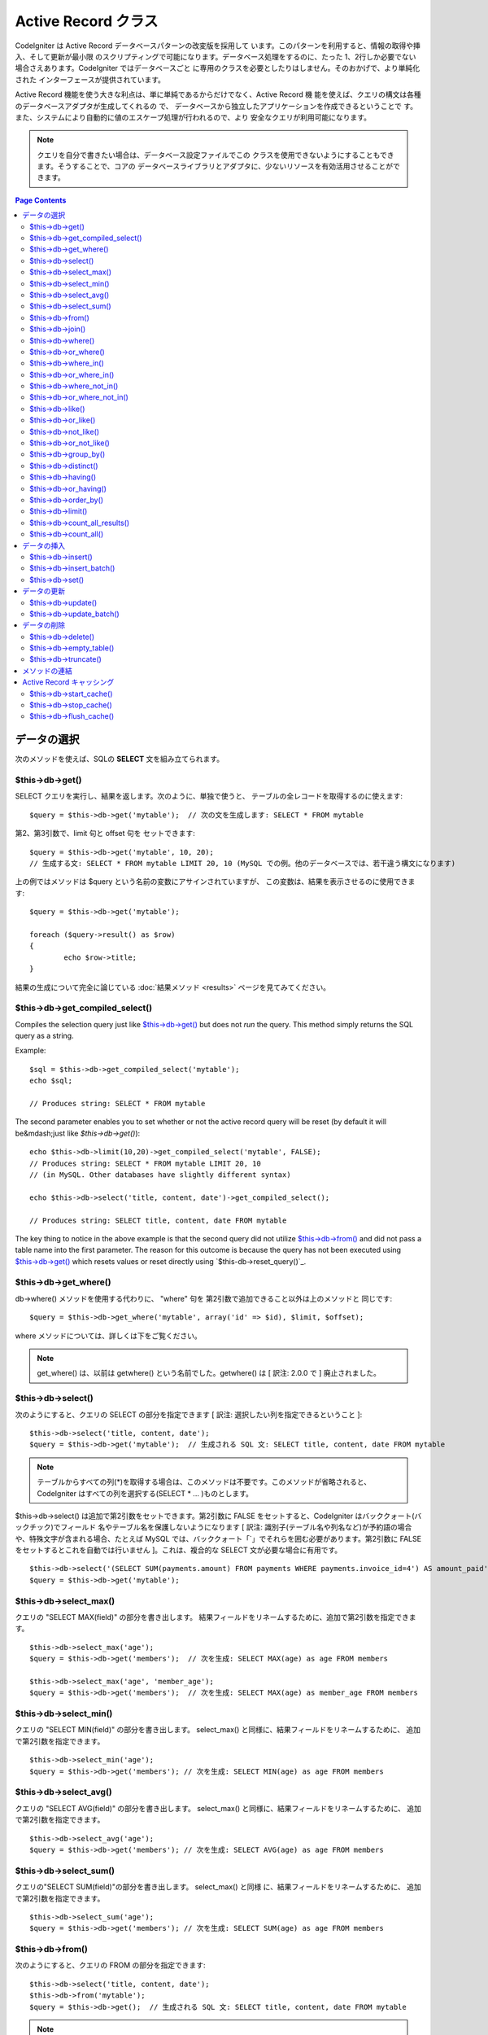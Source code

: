 ####################
Active Record クラス
####################

CodeIgniter は Active Record データベースパターンの改変版を採用して
います。このパターンを利用すると、情報の取得や挿入、そして更新が最小限
のスクリプティングで可能になります。データベース処理をするのに、たった
1、2行しか必要でない場合さえあります。CodeIgniter ではデータベースごと
に専用のクラスを必要としたりはしません。そのおかげで、より単純化された
インターフェースが提供されています。

Active Record 機能を使う大きな利点は、単に単純であるからだけでなく、Active Record 機
能を使えば、クエリの構文は各種のデータベースアダプタが生成してくれるの
で、 データベースから独立したアプリケーションを作成できるということで
す。また、システムにより自動的に値のエスケープ処理が行われるので、より
安全なクエリが利用可能になります。

.. note:: クエリを自分で書きたい場合は、データベース設定ファイルでこの
	クラスを使用できないようにすることもできます。そうすることで、コアの
	データベースライブラリとアダプタに、少ないリソースを有効活用させることができます。

.. contents:: Page Contents

************
データの選択
************

次のメソッドを使えば、SQLの **SELECT** 文を組み立てられます。

$this->db->get()
================

SELECT クエリを実行し、結果を返します。次のように、単独で使うと、
テーブルの全レコードを取得するのに使えます::

	$query = $this->db->get('mytable');  // 次の文を生成します: SELECT * FROM mytable

第2、第3引数で、limit 句と offset 句を
セットできます::

	$query = $this->db->get('mytable', 10, 20);
	// 生成する文: SELECT * FROM mytable LIMIT 20, 10 (MySQL での例。他のデータベースでは、若干違う構文になります)

上の例ではメソッドは $query という名前の変数にアサインされていますが、
この変数は、結果を表示させるのに使用できます::

	$query = $this->db->get('mytable');
	
	foreach ($query->result() as $row)
	{
		echo $row->title;
	}

結果の生成について完全に論じている :doc:`結果メソッド <results>`
ページを見てみてください。

$this->db->get_compiled_select()
================================

Compiles the selection query just like `$this->db->get()`_ but does not *run* 
the query. This method simply returns the SQL query as a string.

Example::

	$sql = $this->db->get_compiled_select('mytable');
	echo $sql;
	
	// Produces string: SELECT * FROM mytable
	
The second parameter enables you to set whether or not the active record query 
will be reset (by default it will be&mdash;just like `$this->db->get()`)::

	echo $this->db->limit(10,20)->get_compiled_select('mytable', FALSE);
	// Produces string: SELECT * FROM mytable LIMIT 20, 10 
	// (in MySQL. Other databases have slightly different syntax)
	
	echo $this->db->select('title, content, date')->get_compiled_select();

	// Produces string: SELECT title, content, date FROM mytable
	
The key thing to notice in the above example is that the second query did not 
utilize `$this->db->from()`_ and did not pass a table name into the first 
parameter. The reason for this outcome is because the query has not been 
executed using `$this->db->get()`_ which resets values or reset directly 
using `$this-db->reset_query()`_.


$this->db->get_where()
======================

db->where() メソッドを使用する代わりに、 "where" 句を
第2引数で追加できること以外は上のメソッドと
同じです::

	$query = $this->db->get_where('mytable', array('id' => $id), $limit, $offset);

where メソッドについては、詳しくは下をご覧ください。

.. note:: get_where() は、以前は getwhere() という名前でした。getwhere() は [ 訳注: 2.0.0 で ] 廃止されました。


$this->db->select()
===================

次のようにすると、クエリの SELECT の部分を指定できます [ 訳注: 選択したい列を指定できるということ ]::

	$this->db->select('title, content, date');
	$query = $this->db->get('mytable');  // 生成される SQL 文: SELECT title, content, date FROM mytable


.. note:: テーブルからすべての列(\*)を取得する場合は、このメソッドは不要です。このメソッドが省略されると、
	CodeIgniter はすべての列を選択する(SELECT * ... )ものとします。

$this->db->select() は追加で第2引数をセットできます。第2引数に FALSE をセットすると、CodeIgniter はバッククォート(バックチック)でフィールド
名やテーブル名を保護しないようになります [ 訳注: 識別子(テーブル名や列名など)が予約語の場合や、特殊文字が含まれる場合、たとえば MySQL では、バッククォート「`」でそれらを囲む必要があります。第2引数に FALSE
をセットするとこれを自動では行いません ]。これは、複合的な SELECT 文が必要な場合に有用です。

::

	$this->db->select('(SELECT SUM(payments.amount) FROM payments WHERE payments.invoice_id=4') AS amount_paid', FALSE); 
	$query = $this->db->get('mytable');


$this->db->select_max()
=======================

クエリの "SELECT MAX(field)" の部分を書き出します。
結果フィールドをリネームするために、追加で第2引数を指定できます。

::

	$this->db->select_max('age');
	$query = $this->db->get('members');  // 次を生成: SELECT MAX(age) as age FROM members
	
	$this->db->select_max('age', 'member_age');
	$query = $this->db->get('members');  // 次を生成: SELECT MAX(age) as member_age FROM members


$this->db->select_min()
=======================

クエリの "SELECT MIN(field)" の部分を書き出します。
select_max() と同様に、結果フィールドをリネームするために、
追加で第2引数を指定できます。

::

	$this->db->select_min('age');
	$query = $this->db->get('members'); // 次を生成: SELECT MIN(age) as age FROM members


$this->db->select_avg()
=======================

クエリの "SELECT AVG(field)" の部分を書き出します。
select_max() と同様に、結果フィールドをリネームするために、
追加で第2引数を指定できます。

::

	$this->db->select_avg('age');
	$query = $this->db->get('members'); // 次を生成: SELECT AVG(age) as age FROM members


$this->db->select_sum()
=======================

クエリの"SELECT SUM(field)"の部分を書き出します。 select_max() と同様
に、結果フィールドをリネームするために、
追加で第2引数を指定できます。

::

	$this->db->select_sum('age');
	$query = $this->db->get('members'); // 次を生成: SELECT SUM(age) as age FROM members


$this->db->from()
=================

次のようにすると、クエリの FROM の部分を指定できます::

	$this->db->select('title, content, date');
	$this->db->from('mytable');
	$query = $this->db->get();  // 生成される SQL 文: SELECT title, content, date FROM mytable

.. note:: 先に示したとおり、クエリの FROM の部分は、$this->db->get()
	メソッドの中で指定できます。どちらを使うかは好みです。

$this->db->join()
=================

次のようにすると、クエリの JOIN の部分を指定できます::

	$this->db->select('*');
	$this->db->from('blogs');
	$this->db->join('comments', 'comments.id = blogs.id');
	$query = $this->db->get();
	
	// 生成される SQL 文:
	// SELECT * FROM blogs JOIN comments ON comments.id = blogs.id

1回のクエリで複数の JOIN が必要な場合は、メソッドを複数回
呼んでください。

特定の種類の結合が必要な場合は、第3引数でその種類を指定できます。
指定可能なのは: left、right、outer、inner、left outer および right
outer。

::

	$this->db->join('comments', 'comments.id = blogs.id', 'left');
	// 生成される SQL 文: LEFT JOIN comments ON comments.id = blogs.id

$this->db->where()
==================

このメソッドを使うと **WHERE** 句を4つの方法で指定することが
できます:

.. note:: このメソッドに渡されるすべての値は自動的にエスケープされ、
	安全なクエリを生成します。

#. **単に キー/値 を指定する方法:**

	::

		$this->db->where('name', $name); // 生成される SQL 文: WHERE name = 'Joe'	

	等号 (=) が付加されることに注意してください。

	複数回このメソッドを呼ぶと、
	それらは AND で連結されます:

::

		$this->db->where('name', $name);
		$this->db->where('title', $title);
		$this->db->where('status', $status);
		// WHERE name = 'Joe' AND title = 'boss' AND status = 'active'  

#. **演算子を指定しながら キー/値 を指定する方法:**
	比較方法を指定するために、
	第1引数に演算子を含めることができます:

	::

		$this->db->where('name !=', $name);
		$this->db->where('id <', $id); // 生成される SQL 文: WHERE name != 'Joe' AND id < 45	

#. **連想配列を使用する方法:**

	::

		$array = array('name' => $name, 'title' => $title, 'status' => $status);
		$this->db->where($array);
		// 生成される SQL 文: WHERE name = 'Joe' AND title = 'boss' AND status = 'active'	

	またこの方法を使う場合も、次のように、演算子を含めて指定することができます:

	::

		$array = array('name !=' => $name, 'id <' => $id, 'date >' => $date);
		$this->db->where($array);

#. **自由に指定できる文字列を使用する方法:**
   WHERE 句の中身を自分で書くこともできます::

		$where = "name='Joe' AND status='boss' OR status='active'";
		$this->db->where($where);


$this->db->where() にはオプションで第3の引数を渡すこともできます。FALSE
を渡した場合、CodeIgniter はフィールド名やテーブル名をバックチック(`)
を使って守りません。

::

	$this->db->where('MATCH (field) AGAINST ("value")', NULL, FALSE); 


$this->db->or_where()
=====================

他の句と OR で連結される以外は、
上のメソッドと同じものです::

	$this->db->where('name !=', $name);
	$this->db->or_where('id >', $id);  // 生成される SQL 文: WHERE name != 'Joe' OR id > 50

.. note:: or_where() は、以前は orwhere() という名前でした。 orwhere() は2.0.0 で
	廃止されました。

$this->db->where_in()
=====================

適切な場合には、AND で連結して、「WHERE field IN ('item', 'item') 」
SQLクエリを生成します

::

	$names = array('Frank', 'Todd', 'James');
	$this->db->where_in('username', $names);
	// 次を生成: WHERE username IN ('Frank', 'Todd', 'James')


$this->db->or_where_in()
========================

適切な場合には、OR で連結して、「WHERE field IN ('item', 'item')」
SQLクエリを生成します

::

	$names = array('Frank', 'Todd', 'James');
	$this->db->or_where_in('username', $names);
	// 次を生成: OR WHERE username IN ('Frank', 'Todd', 'James')


$this->db->where_not_in()
=========================

適切な場合には、AND で連結して、 「WHERE field NOT IN ('item', 'item')」
SQLクエリを生成します

::

		$names = array('Frank', 'Todd', 'James');
		$this->db->where_not_in('username', $names);
		// 次を生成: WHERE username NOT IN ('Frank', 'Todd', 'James')


$this->db->or_where_not_in()
============================

適切な場合には、NOT で連結して、「WHERE field NOT IN ('item',
'item')」 SQLクエリを生成します

::

	$names = array('Frank', 'Todd', 'James');
	$this->db->or_where_not_in('username', $names);
	// 次を生成: OR WHERE username NOT IN ('Frank', 'Todd', 'James')


$this->db->like()
=================

このメソッドを使うと、検索でよく使う **LIKE** 句を
生成できます。

.. note:: このメソッドに渡されるすべての値は自動でエスケープされます。

#. **単に キー/値 を指定する方法:**

	::

		$this->db->like('title', 'match');     // 生成される SQL 文: WHERE title LIKE '%match%'

	複数回このメソッドを呼ぶと、それらは AND で
	連結されます::

		$this->db->like('title', 'match');
		$this->db->like('body', 'match');
		// WHERE title LIKE '%match%' AND  body LIKE '%match%'

	ワイルドカード (%) が付加される場所を制御したい場合は、追加の第3引数を
	利用できます。'before'、'after' そして 'both' (規定値)
	が指定できる選択肢になります。

::

		$this->db->like('title', 'match', 'before');	// 次を生成: WHERE title LIKE '%match'
		$this->db->like('title', 'match', 'after');		// 次を生成: WHERE title LIKE 'match%'
		$this->db->like('title', 'match', 'both'); 		// 次を生成: WHERE title LIKE '%match%'

#. **連想配列を使用する方法:**

::

		$array = array('title' => $match, 'page1' => $match, 'page2' => $match);
		$this->db->like($array);
		// WHERE title LIKE '%match%' AND  page1 LIKE '%match%' AND  page2 LIKE '%match%'


$this->db->or_like()
====================

他の句と OR で連結される以外は、
上のメソッドと同じものです::

	$this->db->like('title', 'match'); $this->db->or_like('body', $match);
	// WHERE title LIKE '%match%' OR  body LIKE '%match%'

.. note:: or_like() は、以前は orlike()という名前でした。 orlike() は2.0.0 で廃止されました。

$this->db->not_like()
=====================

この関数は、NOT LIKE 文を生成する事を除き、 **like()** と
同じです::

	 $this->db->not_like('title', 'match');  // WHERE title NOT LIKE '%match%

$this->db->or_not_like()
========================

この関数は、複数のものが、OR で連結されるということ以外は、 **not_like()**
と同じです::

	$this->db->like('title', 'match');
	$this->db->or_not_like('body', 'match'); 
	// WHERE title  LIKE '%match% OR body NOT LIKE '%match%'

$this->db->group_by()
=====================

クエリの GROUP BY の部分を指定できます::

	$this->db->group_by("title"); // 生成される SQL 文: GROUP BY title

また、次のように、複数の値を配列で渡すこともできます::

	$this->db->group_by(array("title", "date");  // 生成される SQL 文: GROUP BY title, date

.. note:: group_by() は、以前は groupby() という名前でした。groupby()は
	廃止されました。

$this->db->distinct()
=====================

"DISTINCT" キーワードをクエリに追加します

::

	$this->db->distinct();
	$this->db->get('table'); // 次を生成: SELECT DISTINCT * FROM table


$this->db->having()
===================

クエリの HAVING の部分を指定できます。1つまたは2つ引数を渡す
2種類の文法があります。::

	$this->db->having('user_id = 45');  // 生成される SQL 文 : HAVING user_id = 45
	$this->db->having('user_id',  45);  // 生成される SQL 文 : HAVING user_id = 45

また、次のように、複数の値を配列で渡すこともできます::

	$this->db->having(array('title =' => 'My Title', 'id <' => $id));
	// 生成される SQL 文: HAVING title = 'My Title', id < 45


CodeIgniter がクエリをエスケープすることのできるデータベースを使ってい
る場合は、第3引数を FALSE
にして、エスケープを無効にすることができます。

::

	$this->db->having('user_id',  45);  // 生成される SQL 文: HAVING `user_id` = 45 in some databases such as MySQL
	$this->db->having('user_id',  45, FALSE);  // 生成される SQL 文: HAVING user_id = 45


$this->db->or_having()
======================

複数の句を "OR" で分つ以外は、having() と同じです。

$this->db->order_by()
=====================

ORDER BY 句を指定できます。第1引数は、並べ替えたい列の名前を指定します。
第2引数は、並べ替え結果の順序を指定します。選択肢は asc または desc
または random です。

::

	$this->db->order_by("title", "desc");  // 生成される SQL 文: ORDER BY title DESC

第1引数で、自由に文字列で指定することもできます::

	$this->db->order_by('title desc, name asc');  // 生成される SQL 文: ORDER BY title DESC, name ASC

あるいは、複数のフィールドが必要な場合は、複数回のメソッド呼び出しもできます。

::

	$this->db->order_by("title", "desc");
	$this->db->order_by("name", "asc"); // 次を生成: ORDER BY title DESC, name ASC


.. note:: order_by() は、以前は orderby() という名前でした。orderby() は
	廃止されました。

.. note:: 現在のところ Oracle または MSSQL ドライバでは、ランダムな並べ替えはサポートされていません。
	これらは、'ASC' が規定値に設定されます。

$this->db->limit()
==================

クエリで返す結果の行数の上限を指定できます。::

	$this->db->limit(10);  // 生成される SQL 文: LIMIT 10

第2引数でオフセットを指定できます。

::

	$this->db->limit(10, 20);  // 生成される SQL 文: LIMIT 20, 10 (MySQLでの例。他のデータベースでは、若干違う構文になります。)

$this->db->count_all_results()
==============================

特定のActive Record クエリの行数を調べることができます。
クエリは、where()、 or_where()、like()、or_like()などのActive Record
の絞り込みが利用できます。例::

	echo $this->db->count_all_results('my_table');  // 25のような整数が出力されます
	$this->db->like('title', 'match');
	$this->db->from('my_table');
	echo $this->db->count_all_results(); // 17 のような整数が出力されます

$this->db->count_all()
======================

特定のテーブルのデータ件数(行数)をカウントします。
第1引数にテーブル名を指定します。例::

	echo $this->db->count_all('my_table');  // 「25」のような整数が生成されます。

************
データの挿入
************

$this->db->insert()
===================

与えられたデータをもとに INSERT 文を生成し実行します。
**配列** または **オブジェクト** のどちらかでメソッドにデータを渡せます。
配列を使った例は次の通りです::

	$data = array(
		'title' => 'My title',
		'name' => 'My Name',
		'date' => 'My date'
	);
	
	$this->db->insert('mytable', $data);
	// 生成される SQL 文: INSERT INTO mytable (title, name, date) VALUES ('My title', 'My name', 'My date')

第1引数はテーブル名で、第2引数は、値の連想配列で
指定します。

オブジェクトを使った例は次の通りです::

	/*
	class Myclass {
		var $title = 'My Title';
		var $content = 'My Content';
		var $date = 'My Date';
	}
	*/
	
	$object = new Myclass;
	$this->db->insert('mytable', $object);
	// 生成される SQL 文: INSERT INTO mytable (title, content, date) VALUES ('My Title', 'My Content', 'My Date')

第1引数はテーブル名で、第2引数はオブジェクトに
なります。

.. note:: すべての値は自動的にエスケープされ、安全なクエリを生成します。

$this->db->insert_batch()
=========================

与えられたデータをもとに INSERT 文を生成し実行します。
**配列** または **オブジェクト** のどちらかでメソッドにデータを渡せます。
配列を使った例は次の通りです::

	$data = array(
		array(
			'title' => 'My title',
			'name' => 'My Name',
			'date' => 'My date'
		),
		array(
			'title' => 'Another title',
			'name' => 'Another Name' ,
			'date' => 'Another date'
		)
	);

	$this->db->insert_batch('mytable', $data);
	// 生成される SQL 文: INSERT INTO mytable (title, name, date) VALUES ('My title', 'My name', 'My date'),  ('Another title', 'Another name', 'Another date')

第1引数はテーブル名で、第2引数は、値の連想配列で指定します。

.. note:: すべての値は自動的にエスケープされ、安全なクエリを生成します。

$this->db->set()
================

inserts または updates で値をセットするのに使います。

**これは次のように、 insert または update メソッドに直接データの
配列を渡す代わりに使用できます:**

::

	$this->db->set('name', $name);
	$this->db->insert('mytable');  // 生成される SQL 文: INSERT INTO mytable (name) VALUES ('{$name}')

もし複数のメソッドをコールした場合、それらは insert か update
かに基づき適切に組み立てられます::

	$this->db->set('name', $name);
	$this->db->set('title', $title);
	$this->db->set('status', $status);
	$this->db->insert('mytable'); 

また、 **set()** は、FALSE
をセットするとデータをエスケープするのを回避する、
第3引数 ($escape)をセットできます。違いを示すため、escape パラメータを
利用する場合と利用しない場合、両方の set() の使用の
説明を挙げます。

::

	$this->db->set('field', 'field+1', FALSE);
	$this->db->insert('mytable'); // INSERT INTO mytable (field) VALUES (field+1) を生成
	$this->db->set('field', 'field+1');
	$this->db->insert('mytable'); // INSERT INTO mytable (field) VALUES ('field+1') を生成


このメソッドに連想配列を渡すこともできます::

	$array = array(
		'name' => $name,
		'title' => $title,
		'status' => $status
	);
	
	$this->db->set($array);
	$this->db->insert('mytable');

あるいはオブジェクトを渡すこともできます::

	/*
	class Myclass {
		var $title = 'My Title';
		var $content = 'My Content';
		var $date = 'My Date';
	}
	*/
	
	$object = new Myclass;
	$this->db->set($object);
	$this->db->insert('mytable');


************
データの更新
************

$this->db->update()
===================

指定されたデータをもとに UPDATE 文を生成してクエリを実行します。
**配列** または **オブジェクト** をメソッドに渡すことができます。
配列を使った例は次の通りです::
	
	$data = array(
		'title' => $title,
		'name' => $name,
		'date' => $date
	);
	
	$this->db->where('id', $id);
	$this->db->update('mytable', $data);
	// 生成される SQL 文: // UPDATE mytable // SET title = '{$title}', name = '{$name}', date = '{$date}' // WHERE id = $id

あるいは、次のようにオブジェクトを渡すこともできます::
	
	/*
	class Myclass {
		var $title = 'My Title';
		var $content = 'My Content';
		var $date = 'My Date';
	}
	*/
	
	$object = new Myclass;
	$this->db->where('id', $id);
	$this->db->update('mytable', $object);
	// 生成される SQL 文: // UPDATE mytable // SET title = '{$title}', name = '{$name}', date = '{$date}' // WHERE id = $id

.. note:: すべての値は自動的にエスケープされ、安全なクエリを生成します。

$this->db->where() メソッドを使えば WHERE 句をセットできます。
次のように、オプションで、更新メソッドに直接文字列で情報を渡すことも
できます::

	$this->db->update('mytable', $data, "id = 4");

あるいは、配列でも渡せます::

	$this->db->update('mytable', $data, array('id' => $id));

先に述べた、 $this->db->set() メソッドを更新に利用することも
できます。

$this->db->update_batch()
=========================

与えられたデータをもとに UPDATE 文を生成し実行します。
**配列** または **オブジェクト** のどちらかでメソッドにデータを渡せます。
配列を使った例は次の通りです::
	
	$data = array(
	   array(
	      'title' => 'My title' ,
	      'name' => 'My Name 2' ,
	      'date' => 'My date 2'
	   ),
	   array(
	      'title' => 'Another title' ,
	      'name' => 'Another Name 2' ,
	      'date' => 'Another date 2'
	   )
	);

	$this->db->update_batch('mytable', $data, 'title');
	
	// 生成されるSQL文: 
	// UPDATE `mytable` SET `name` = CASE
	// WHEN `title` = 'My title' THEN 'My Name 2'
	// WHEN `title` = 'Another title' THEN 'Another Name 2'
	// ELSE `name` END,
	// `date` = CASE 
	// WHEN `title` = 'My title' THEN 'My date 2'
	// WHEN `title` = 'Another title' THEN 'Another date 2'
	// ELSE `date` END
	// WHERE `title` IN ('My title','Another title')

第1引数はテーブル名、第2引数は値の連想配列、第3引数は where
句を指定します。

.. note:: すべての値は自動的にエスケープされ、安全なクエリを生成します。


************
データの削除
************

$this->db->delete()
===================

SQL の DELETE 文を生成して実行します。

::

	$this->db->delete('mytable', array('id' => $id)); // 生成される SQL 文: // DELETE FROM mytable // WHERE id = $id

第1引数はテーブル名で、第2引数は、WHERE
句です。次のように、メソッドの第2引数にデータを渡す代わりに、 where()
または or_where() メソッドを使うこともできます::

	$this->db->where('id', $id);
	$this->db->delete('mytable');

	// 生成される SQL 文:
	// DELETE FROM mytable
	// WHERE id = $id


1つよりも多いテーブルを削除したい場合は、delete()
にテーブル名の配列を渡すことができます

::

	$tables = array('table1', 'table2', 'table3');
	$this->db->where('id', '5');
	$this->db->delete($tables);


テーブルの全データを削除したい場合は、 truncate() メソッドか
empty_table() が利用できます。

$this->db->empty_table()
========================

「delete」 SQL 文字列 を生成し、クエリを
実行します。::

	  $this->db->empty_table('mytable'); // 次を生成 // DELETE FROM mytable


$this->db->truncate()
=====================

「truncate」 SQL 文字列を生成し、クエリを実行します。

::

	$this->db->from('mytable');
	$this->db->truncate();

	// または

	$this->db->truncate('mytable');

	// 次を生成:
	// TRUNCATE mytable 

.. note:: TRUNCATE コマンドが使えない場合は、truncate() メソッドは
	"DELETEFROM table" として実行します。

**************
メソッドの連結
**************

メソッドの連結を使えば、複数のメソッドをつなぐのがシンプルになります。
次のような例が挙げられます::

	$query = $this->db->select('title')
				->where('id', $id)
				->limit(10, 20)
				->get('mytable');

.. note:: メソッドの連結は PHP 5 でのみ動作します。

.. _ar-caching:

**************************
Active Record キャッシング
**************************

"本当の" キャッシングではないのですが、Active Record では、後で再利用
するためにクエリの特定の部分を保存(あるいは、"キャッシュ")することがで
きます。 通常は、Active Record の呼び出しが完了したときには、保存され
た全情報は、次の呼び出しのためにリセットされます。キャッシングを利用す
ると、このリセットを回避することができ、情報を簡単に再利用できます。

キャッシュされた呼び出しは、累積されます。2回のキャッシュされた
select() を呼び出し、その後に 2回キャッシュされていないselect() を呼び出した場合、
4回 select() を呼び出したことになります。3つのキャッシュ関連メソッドが利用できます:

$this->db->start_cache()
========================

このメソッドは、キャッシュを開始する際にコールされる必要があります。適合する
タイプ(サポートされるクエリについては下記をご覧ください)のすべての Active Record クエリが、
後の使用のために保管されます。

$this->db->stop_cache()
=======================

このメソッドは、キャッシュを停止するときに呼ぶことができます。

$this->db->flush_cache()
========================

このメソッドは、Active Record キャッシュからすべてのアイテムを削除します。

次は使用例です::

	$this->db->start_cache();
	$this->db->select('field1');
	$this->db->stop_cache();
	$this->db->get('tablename');
	// 次のようになります: SELECT `field1` FROM (`tablename`)
	
	$this->db->select('field2');
	$this->db->get('tablename');
	// 次のようになります: SELECT `field1`, `field2` FROM (`tablename`)
	
	$this->db->flush_cache();
	$this->db->select('field2');
	$this->db->get('tablename');
	// 次のようになります: SELECT `field2` FROM (`tablename`)


.. note:: 次のフィールドがキャッシュ可能です: select、from、join、
	where、like、group_by、having、order_by、set



